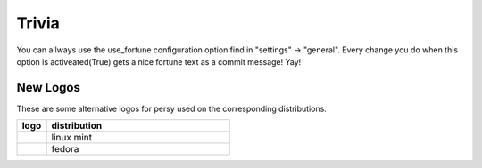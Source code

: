 Trivia
===========================

You can allways use the use_fortune configuration option find in "settings" -> "general".
Every change you do when this option is activeated(True) gets a nice fortune text as a commit message! Yay!


New Logos
---------------------------

These are some alternative logos for persy used on the corresponding distributions.

.. csv-table:: 
  :header: "logo", "distribution"
  :widths: 64, 400

  |persy_linuxmint.svg|, "linux mint"
  |persy_fedora.svg|, "fedora"

.. |persy_linuxmint.svg| image:: ../usr/lib/persy/assets/dist/persy_linuxmint.svg
   :width: 64px

.. |persy_fedora.svg| image:: ../usr/lib/persy/assets/dist/persy_fedora.svg
   :width: 64px
